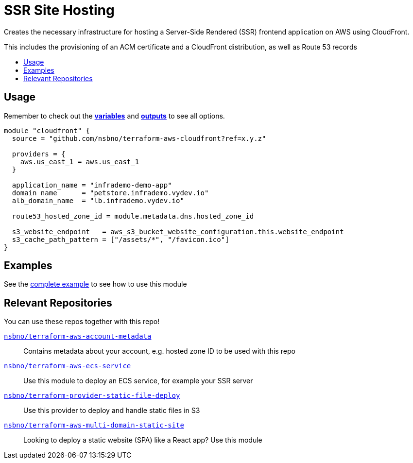= SSR Site Hosting
:!toc-title:
:!toc-placement:
:toc:


Creates the necessary infrastructure for hosting a Server-Side Rendered (SSR) frontend application on AWS using CloudFront.

This includes the provisioning of an ACM certificate and a CloudFront distribution, as well as Route 53 records

toc::[]

== Usage
Remember to check out the link:variables.tf[*variables*] and link:outputs.tf[*outputs*] to see all options.

[source, hcl]
----
module "cloudfront" {
  source = "github.com/nsbno/terraform-aws-cloudfront?ref=x.y.z"

  providers = {
    aws.us_east_1 = aws.us_east_1
  }

  application_name = "infrademo-demo-app"
  domain_name      = "petstore.infrademo.vydev.io"
  alb_domain_name  = "lb.infrademo.vydev.io"

  route53_hosted_zone_id = module.metadata.dns.hosted_zone_id

  s3_website_endpoint   = aws_s3_bucket_website_configuration.this.website_endpoint
  s3_cache_path_pattern = ["/assets/*", "/favicon.ico"]
}
----

== Examples
See the link:examples/complete/README.adoc[complete example] to see how to use this module


== Relevant Repositories

You can use these repos together with this repo!

link:https://github.com/nsbno/terraform-aws-account-metadata[`nsbno/terraform-aws-account-metadata`]::
Contains metadata about your account, e.g. hosted zone ID to be used with this repo

link:https://github.com/nsbno/terraform-aws-ecs-service[`nsbno/terraform-aws-ecs-service`]::
Use this module to deploy an ECS service, for example your SSR server

link:https://github.com/nsbno/terraform-provider-static-file-deploy[`nsbno/terraform-provider-static-file-deploy`]::
Use this provider to deploy and handle static files in S3

link:https://github.com/nsbno/terraform-aws-multi-domain-static-site[`nsbno/terraform-aws-multi-domain-static-site`]::
Looking to deploy a static website (SPA) like a React app? Use this module

